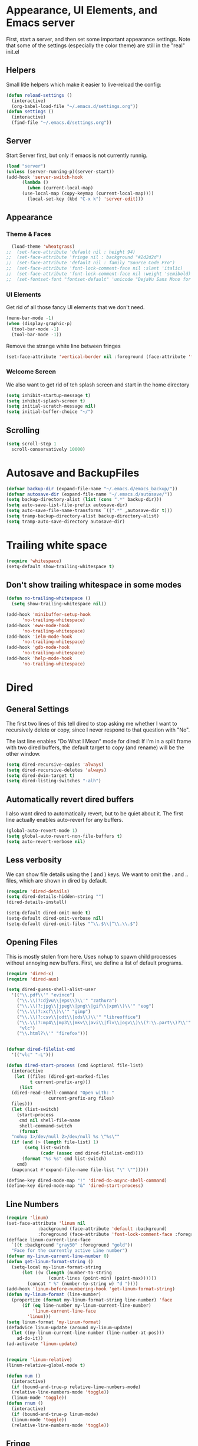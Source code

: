 #+STARTUP: overview
* Appearance, UI Elements, and Emacs server
  First, start a server, and then set some important appearance settings. Note that some of the settings (especially the color theme) are still in the "real" init.el
** Helpers
   Small litle helpers which make it easier to live-reload the config:
#+BEGIN_SRC emacs-lisp
  (defun reload-settings ()
    (interactive)
    (org-babel-load-file "~/.emacs.d/settings.org"))
  (defun settings ()
    (interactive)
    (find-file "~/.emacs.d/settings.org"))
#+END_SRC

** Server
   Start Server first, but only if emacs is not currently runnig.
#+BEGIN_SRC emacs-lisp
  (load "server")
  (unless (server-running-p)(server-start))
  (add-hook 'server-switch-hook
	    (lambda ()
	      (when (current-local-map)
		(use-local-map (copy-keymap (current-local-map))))
	      (local-set-key (kbd "C-x k") 'server-edit)))
#+END_SRC
** Appearance
*** Theme & Faces
#+BEGIN_SRC  emacs-lisp
  (load-theme 'wheatgrass)
;;  (set-face-attribute 'default nil : height 94)
;;  (set-face-attribute 'fringe nil : background "#2d2d2d")
;;  (set-face-attribute 'default nil : family "Source Code Pro")
;;  (set-face-attribute 'font-lock-comment-face nil :slant 'italic)
;;  (set-face-attribute 'font-lock-comment-face nil :weight 'semibold)
;;  (set-fontset-font "fontset-default" 'unicode "DejaVu Sans Mono for Powerline")
#+END_SRC
*** UI Elements
    Get rid of all those fancy UI elements that we don't need.
#+BEGIN_SRC emacs-lisp
  (menu-bar-mode -1)
  (when (display-graphic-p)
    (tool-bar-mode -1)
    (tool-bar-mode -1))
#+END_SRC
Remove the strange white line between fringes
#+BEGIN_SRC emacs-lisp
  (set-face-attribute 'vertical-border nil :foreground (face-attribute 'fringe :background))
#+END_SRC
*** Welcome Screen
    We also want to get rid of teh splash screen and start in the home directory
#+BEGIN_SRC emacs-lisp
  (setq inhibit-startup-message t)
  (setq inhibit-splash-screen t)
  (setq initial-scratch-message nil)
  (setq initial-buffer-choice "~/")
#+END_SRC
** Scrolling
#+BEGIN_SRC emacs-lisp
  (setq scroll-step 1
	scroll-conservatively 10000)
#+END_SRC
* Autosave and BackupFiles
#+BEGIN_SRC emacs-lisp 
  (defvar backup-dir (expand-file-name "~/.emacs.d/emacs_backup/"))
  (defvar autosave-dir (expand-file-name "~/.emacs.d/autosave/"))
  (setq backup-directory-alist (list (cons ".*" backup-dir)))
  (setq auto-save-list-file-prefix autosave-dir)
  (setq auto-save-file-name-transforms `((".*" ,autosave-dir t)))
  (setq tramp-backup-directory-alist backup-directory-alist)
  (setq tramp-auto-save-directory autosave-dir)
#+END_SRC
* Trailing white space
#+BEGIN_SRC emacs-lisp
  (require 'whitespace)
  (setq-default show-trailing-whitespace t)
#+END_SRC
** Don't show trailing whitespace in some modes
#+BEGIN_SRC emacs-lisp
  (defun no-trailing-whitespace ()
    (setq show-trailing-whitespace nil))

  (add-hook 'minibuffer-setup-hook
	    'no-trailing-whitespace)
  (add-hook 'eww-mode-hook
	    'no-trailing-whitespace)
  (add-hook 'ielm-mode-hook
	    'no-trailing-whitespace)
  (add-hook 'gdb-mode-hook
	    'no-trailing-whitespace)
  (add-hook 'help-mode-hook
	    'no-trailing-whitespace)
#+END_SRC
* Dired
** General Settings
   The first two lines of this tell dired to stop asking me whether I want to recursively delete or copy, since I never respond to that question with "No".

   The last line enables "Do What I Mean" mode for dired: If I'm in a split frame with two dired buffers, the default target to copy (and rename) will be the other window.
#+BEGIN_SRC emacs-lisp
  (setq dired-recursive-copies 'always)
  (setq dired-recursive-deletes 'always)
  (setq dired-dwim-target t)
  (setq dired-listing-switches "-alh")
#+END_SRC
** Automatically revert dired buffers
   I also want dired to automatically revert, but to be quiet about it. The first line actually enables auto-revert for any buffers.
#+BEGIN_SRC emacs-lisp
  (global-auto-revert-mode 1)
  (setq global-auto-revert-non-file-buffers t)
  (setq auto-revert-verbose nil)
#+END_SRC
** Less verbosity
   We can show file details using the ( and ) keys.
   We want to omit the . and .. files, which are shown in dired by default.
#+BEGIN_SRC emacs-lisp
  (require 'dired-details)
  (setq dired-details-hidden-string "")
  (dired-details-install)

  (setq-default dired-omit-mode t)
  (setq-default dired-omit-verbose nil)
  (setq-default dired-omit-files "^\\.$\\|^\\.\\.$")
#+END_SRC
** Opening Files
   This is mostly stolen from here. Uses nohup to spawn child processes without annoying new buffers. First, we define a list of default programs.
#+BEGIN_SRC emacs-lisp
  (require 'dired-x)
  (require 'dired-aux)

  (setq dired-guess-shell-alist-user
	'(("\\.pdf\\'" "evince")
	  ("\\.\\(?:djvu\\|eps\\)\\'" "zathura")
	  ("\\.\\(?:jpg\\|jpeg\\|png\\|gif\\|xpm\\)\\'" "eog")
	  ("\\.\\(?:xcf\\)\\'" "gimp")
	  ("\\.\\(?:csv\\|odt\\|ods\\)\\'" "libreoffice")
	  ("\\.\\(?:mp4\\|mp3\\|mkv\\|avi\\|flv\\|ogv\\)\\(?:\\.part\\)?\\'"
	   "vlc")
	  ("\\.html?\\'" "firefox")))


  (defvar dired-filelist-cmd
    '(("vlc" "-L")))

  (defun dired-start-process (cmd &optional file-list)
    (interactive
     (let ((files (dired-get-marked-files
		   t current-prefix-arg)))
       (list
	(dired-read-shell-command "Open with: "
				  current-prefix-arg files)
	files)))
    (let (list-switch)
      (start-process
       cmd nil shell-file-name
       shell-command-switch
       (format
	"nohup 1>/dev/null 2>/dev/null %s \"%s\""
	(if (and (> (length file-list) 1)
		 (setq list-switch
		       (cadr (assoc cmd dired-filelist-cmd))))
	    (format "%s %s" cmd list-switch)
	  cmd)
	(mapconcat #'expand-file-name file-list "\" \"")))))

  (define-key dired-mode-map "!" 'dired-do-async-shell-command)
  (define-key dired-mode-map "&" 'dired-start-process)

#+END_SRC
** Line Numbers
#+BEGIN_SRC emacs-lisp
  (require 'linum)
  (set-face-attribute 'linum nil
		      :background (face-attribute 'default :background)
		      :foreground (face-attribute 'font-lock-comment-face :foreground))
  (defface linum-current-line-face
    `((t :background "gray30" :foreground "gold"))
    "Face for the currently active Line number")
  (defvar my-linum-current-line-number 0)
  (defun get-linum-format-string ()
    (setq-local my-linum-format-string
		(let ((w (length (number-to-string
				  (count-lines (point-min) (point-max))))))
		  (concat " %" (number-to-string w) "d "))))
  (add-hook 'linum-before-numbering-hook 'get-linum-format-string)
  (defun my-linum-format (line-number)
    (propertize (format my-linum-format-string line-number) 'face
		(if (eq line-number my-linum-current-line-number)
		    'linum-current-line-face
		  'linum)))
  (setq linum-format 'my-linum-format)
  (defadvice linum-update (around my-linum-update)
    (let ((my-linum-current-line-number (line-number-at-pos)))
      ad-do-it))
  (ad-activate 'linum-update)


  (require 'linum-relative)
  (linum-relative-global-mode t)

  (defun num ()
    (interactive)
    (if (bound-and-true-p relative-line-numbers-mode)
	(relative-line-numbers-mode 'toggle))
    (linum-mode 'toggle))
  (defun rnum ()
    (interactive)
    (if (bound-and-true-p linum-mode)
	(linum-mode 'toggle))
    (relative-line-numbers-mode 'toggle))
#+END_SRC
** Fringe
#+BEGIN_SRC emacs-lisp
  (fringe-mode '(4 . 4))
#+END_SRC
** Powerline
#+BEGIN_SRC emacs-lisp
  (column-number-mode 1)
  (require 'powerline)
  (if (display-graphic-p)
      (progn
	(setq powerline-default-separator 'wave)
	(setq powerline-height 25)))
  (setq powerline-default-separator-dir '(right . left))

  ;; first reset the faces that already exist
  (set-face-attribute 'mode-line nil
		      :foreground (face-attribute 'default :foreground)
		      :family "Fira Sans"
		      :weight 'bold
		      :background (face-attribute 'fringe :background))
  (set-face-attribute 'mode-line-inactive nil
		      :foreground (face-attribute 'font-lock-comment-face :foreground)
		      :background (face-attribute 'fringe :background)
		      :family "Fira Sans"
		      :weight 'bold
		      :box `(:line-width -2 :color ,(face-attribute 'fringe :background)))
  (set-face-attribute 'powerline-active1 nil
		      :background "gray30")
  (set-face-attribute 'powerline-inactive1 nil
		      :background (face-attribute 'default :background)
		      :box `(:line-width -2 :color ,(face-attribute 'fringe :background)))

  ;; these next faces are for the status indicator
  ;; read-only buffer
  (make-face 'mode-line-read-only-face)
  (make-face 'mode-line-read-only-inactive-face)
  (set-face-attribute 'mode-line-read-only-face nil
		      :foreground (face-attribute 'default :foreground)
		      :inherit 'mode-line)
  (set-face-attribute 'mode-line-read-only-inactive-face nil
		      :foreground (face-attribute 'default :foreground)
		      :inherit 'mode-line-inactive)

  ;; modified buffer
  (make-face 'mode-line-modified-face)
  (make-face 'mode-line-modified-inactive-face)
  (set-face-attribute 'mode-line-modified-face nil
		      :foreground (face-attribute 'default :background)
		      :background "#e5786d"
		      :inherit 'mode-line)
  (set-face-attribute 'mode-line-modified-inactive-face nil
		      :foreground (face-attribute 'default :background)
		      :background "#e5786d"
		      :inherit 'mode-line-inactive)

  ;; unmodified buffer
  (make-face 'mode-line-unmodified-face)
  (make-face 'mode-line-unmodified-inactive-face)
  (set-face-attribute 'mode-line-unmodified-face nil
		      :foreground (face-attribute 'font-lock-comment-face :foreground)
		      :inherit 'mode-line)
  (set-face-attribute 'mode-line-unmodified-inactive-face nil
		      :foreground (face-attribute 'font-lock-comment-face :foreground)
		      :inherit 'mode-line-inactive)

  ;; the remote indicator
  (make-face 'mode-line-remote-face)
  (make-face 'mode-line-remote-inactive-face)
  (set-face-attribute 'mode-line-remote-face nil
		      :foreground (face-attribute 'font-lock-comment-face :foreground)
		      :background (face-attribute 'default :background)
		      :inherit 'mode-line)
  (set-face-attribute 'mode-line-remote-inactive-face nil
		      :foreground (face-attribute 'font-lock-comment-face :foreground)
		      :background (face-attribute 'default :background)
		      :inherit 'mode-line-inactive)

  ;; the current file name
  (make-face 'mode-line-filename-face)
  (make-face 'mode-line-filename-inactive-face)
  (set-face-attribute 'mode-line-filename-face nil
		      :foreground (face-attribute 'font-lock-type-face :foreground)
		      :background (face-attribute 'default :background)
		      :inherit 'mode-line)
  (set-face-attribute 'mode-line-filename-inactive-face nil
		      :foreground (face-attribute 'font-lock-comment-face :foreground)
		      :background (face-attribute 'default :background)
		      :inherit 'mode-line-inactive)

  ;; the major mode name
  (make-face 'mode-line-major-mode-face)
  (make-face 'mode-line-major-mode-inactive-face)
  (set-face-attribute 'mode-line-major-mode-face nil
		      :foreground (face-attribute 'default :foreground)
		      :inherit 'powerline-active1)
  (set-face-attribute 'mode-line-major-mode-inactive-face nil
		      :box `(:line-width -2 :color ,(face-attribute 'fringe :background))
		      :foreground (face-attribute 'font-lock-comment-face :foreground)
		      :inherit 'powerline-inactive1)

  ;; the minor mode name
  (make-face 'mode-line-minor-mode-face)
  (make-face 'mode-line-minor-mode-inactive-face)
  (set-face-attribute 'mode-line-minor-mode-face nil
		      :foreground (face-attribute 'font-lock-comment-face :foreground)
		      :inherit 'powerline-active1)
  (set-face-attribute 'mode-line-minor-mode-inactive-face nil
		      :box `(:line-width -2 :color ,(face-attribute 'fringe :background))
		      :foreground (face-attribute 'powerline-inactive1 :background)
		      :inherit 'powerline-inactive1)

  ;; the position face
  (make-face 'mode-line-position-face)
  (make-face 'mode-line-position-inactive-face)
  (set-face-attribute 'mode-line-position-face nil
		      :background (face-attribute 'default :background)
		      :inherit 'mode-line)
  (set-face-attribute 'mode-line-position-inactive-face nil
		      :foreground (face-attribute 'font-lock-comment-face :foreground)
		      :background (face-attribute 'default :background)
		      :inherit 'mode-line-inactive)

  ;; the 80col warning face
  (make-face 'mode-line-80col-face)
  (make-face 'mode-line-80col-inactive-face)
  (set-face-attribute 'mode-line-80col-face nil
		      :background "#e5786d"
		      :foreground (face-attribute 'default :background)
		      :inherit 'mode-line)
  (set-face-attribute 'mode-line-80col-inactive-face nil
		      :foreground (face-attribute 'font-lock-comment-face :foreground)
		      :background (face-attribute 'default :background)
		      :inherit 'mode-line-inactive)

  ;; the buffer percentage face
  (make-face 'mode-line-percentage-face)
  (make-face 'mode-line-percentage-inactive-face)
  (set-face-attribute 'mode-line-percentage-face nil
		      :foreground (face-attribute 'font-lock-comment-face :foreground)
		      :inherit 'mode-line)
  (set-face-attribute 'mode-line-percentage-inactive-face nil
		      :foreground (face-attribute 'font-lock-comment-face :foreground)
		      :inherit 'mode-line-inactive)

  ;; the directory face
  (make-face 'mode-line-shell-dir-face)
  (make-face 'mode-line-shell-dir-inactive-face)
  (set-face-attribute 'mode-line-shell-dir-face nil
		      :foreground (face-attribute 'font-lock-comment-face :foreground)
		      :inherit 'powerline-active1)
  (set-face-attribute 'mode-line-shell-dir-inactive-face nil
		      :foreground (face-attribute 'font-lock-comment-face :foreground)
		      :inherit 'powerline-inactive1)

  (defun shorten-directory (dir max-length)
    "Show up to `max-length' characters of a directory name `dir'."
    (let ((path (reverse (split-string (abbreviate-file-name dir) "/")))
	  (output ""))
      (when (and path (equal "" (car path)))
	(setq path (cdr path)))
      (while (and path (< (length output) (- max-length 4)))
	(setq output (concat (car path) "/" output))
	(setq path (cdr path)))
      (when path
	(setq output (concat ".../" output)))
      output))

  (defpowerline dennis-powerline-narrow
    (let (real-point-min real-point-max)
      (save-excursion
	(save-restriction
	  (widen)
	  (setq real-point-min (point-min) real-point-max (point-max))))
      (when (or (/= real-point-min (point-min))
		(/= real-point-max (point-max)))
	(propertize (concat (char-to-string #x2691) " Narrow")
		    'mouse-face 'mode-line-highlight
		    'help-echo "mouse-1: Remove narrowing from the current buffer"
		    'local-map (make-mode-line-mouse-map
				'mouse-1 'mode-line-widen)))))

  (defpowerline dennis-powerline-vc
    (when (and (buffer-file-name (current-buffer)) vc-mode)
      (if window-system
	  (let ((backend (vc-backend (buffer-file-name (current-buffer)))))
	    (when backend
	      (format "%s %s: %s"
		      (char-to-string #xe0a0)
		      backend
		      (vc-working-revision (buffer-file-name (current-buffer)) backend)))))))

  (setq-default
   mode-line-format
   '("%e"
     (:eval
      (let* ((active (powerline-selected-window-active))

	     ;; toggle faces between active and inactive
	     (mode-line (if active 'mode-line 'mode-line-inactive))
	     (face1 (if active 'powerline-active1 'powerline-inactive1))
	     (face2 (if active 'powerline-active2 'powerline-inactive2))
	     (read-only-face (if active 'mode-line-read-only-face 'mode-line-read-only-inactive-face))
	     (modified-face (if active 'mode-line-modified-face 'mode-line-modified-inactive-face))
	     (unmodified-face (if active 'mode-line-unmodified-face 'mode-line-unmodified-inactive-face))
	     (position-face (if active 'mode-line-position-face 'mode-line-position-inactive-face))
	     (80col-face (if active 'mode-line-80col-face 'mode-line-80col-inactive-face))
	     (major-mode-face (if active 'mode-line-major-mode-face 'mode-line-major-mode-inactive-face))
	     (minor-mode-face (if active 'mode-line-minor-mode-face 'mode-line-minor-mode-inactive-face))
	     (filename-face (if active 'mode-line-filename-face 'mode-line-filename-inactive-face))
	     (percentage-face (if active 'mode-line-percentage-face 'mode-line-percentage-inactive-face))
	     (remote-face (if active 'mode-line-remote-face 'mode-line-remote-inactive-face))
	     (shell-dir-face (if active 'mode-line-shell-dir-face 'mode-line-shell-dir-inactive-face))

	     ;; get the separators
	     (separator-left (intern (format "powerline-%s-%s"
					     (powerline-current-separator)
					     (car powerline-default-separator-dir))))
	     (separator-right (intern (format "powerline-%s-%s"
					      (powerline-current-separator)
					      (cdr powerline-default-separator-dir))))

	     ;; the right side
	     (rhs (list
		   (dennis-powerline-vc minor-mode-face 'r)
		   (funcall separator-right face1 position-face)
		   (powerline-raw " " position-face)
		   (powerline-raw (char-to-string #xe0a1) position-face)
		   (powerline-raw " " position-face)
		   (powerline-raw "%4l" position-face 'r)
		   ;; display a warning if we go above 80 columns
		   (if (>= (current-column) 80)
		       (funcall separator-right position-face 80col-face)
		     (powerline-raw (char-to-string #x2502) position-face))
		   (if (>= (current-column) 80)
		       (powerline-raw "%3c" 80col-face 'l)
		     (powerline-raw "%3c" position-face 'l))
		   (if (>= (current-column) 80)
		       (powerline-raw " " 80col-face)
		     (powerline-raw " " position-face))
		   (if (>= (current-column) 80)
		       (funcall separator-left 80col-face percentage-face)
		     (funcall separator-left position-face percentage-face))
		   (powerline-raw " " percentage-face)
		   (powerline-raw "%6p" percentage-face 'r)))

	     ;; the left side
	     (lhs (list
		   ;; this is the modified status indicator
		   (cond (buffer-read-only
			  (powerline-raw "  " read-only-face))
			 ((buffer-modified-p)
			  ;; do not light up when in an interactive buffer. Set
			  ;; ML-INTERACTIVE? in hooks for interactive buffers.
			  (if (not (bound-and-true-p ml-interactive?))
			      (powerline-raw "  " modified-face)
			    (powerline-raw "  " unmodified-face)))
			 ((not (buffer-modified-p))
			  (powerline-raw "  " unmodified-face)))
		   (cond (buffer-read-only
			  (powerline-raw (concat (char-to-string #xe0a2) " ") read-only-face 'l))
			 ((buffer-modified-p)
			  (if (not (bound-and-true-p ml-interactive?))
			      (powerline-raw (concat (char-to-string #x2621) " ") modified-face 'l)
			    (powerline-raw (concat (char-to-string #x259e) " ") unmodified-face 'l)))
			 ((not (buffer-modified-p))
			  (powerline-raw (concat (char-to-string #x26c1) " ") unmodified-face 'l)))
		   (cond (buffer-read-only
			  (funcall separator-right read-only-face filename-face))
			 ((buffer-modified-p)
			  (if (not (bound-and-true-p ml-interactive?))
			      (funcall separator-right modified-face filename-face)
			    (funcall separator-right unmodified-face filename-face)))
			 ((not (buffer-modified-p))
			  (funcall separator-right unmodified-face filename-face)))
		   ;; remote indicator
		   (when (file-remote-p default-directory)
		     (powerline-raw (concat " " (char-to-string #x211b)) remote-face))
		   ;; filename and mode info
		   (powerline-buffer-id filename-face 'l)
		   (powerline-raw " " filename-face)
		   (funcall separator-left filename-face major-mode-face)
		   ;; do not need mode info when in ansi-term
		   (unless (bound-and-true-p show-dir-in-mode-line?)
		     (powerline-major-mode major-mode-face 'l))
		   (unless (bound-and-true-p show-dir-in-mode-line?)
		     (powerline-process major-mode-face 'l))
		   ;; show a flag if in line mode in terminal
		   (when (and (bound-and-true-p show-dir-in-mode-line?) (term-in-line-mode))
		     (powerline-raw (concat (char-to-string #x2691) " Line") major-mode-face))
		   (powerline-raw " " major-mode-face)
		   ;; little trick to move the directory name to the mode line
		   ;; when inside of emacs set SHOW-DIR-IN-MODE-LINE? to enable
		   (if (bound-and-true-p show-dir-in-mode-line?)
		       (when (not (file-remote-p default-directory))
			 (powerline-raw (shorten-directory default-directory 45)
					shell-dir-face))
		     (powerline-minor-modes minor-mode-face 'l))
		   (unless (bound-and-true-p show-dir-in-mode-line?)
		     (dennis-powerline-narrow major-mode-face 'l)))))

	;; concatenate it all together
	(concat (powerline-render lhs)
		(powerline-fill face1 (powerline-width rhs))
		(powerline-render rhs))))))

#+END_SRC
* Cursor
#+BEGIN_SRC emacs-lisp

  (defun dennis-set-cursor ()
    (set-cursor-color "gold") ;; set cursor color to gold
    (set-face-attribute 'region nil :background "gold" :foreground "black")
    (set-face-background 'highlight "gray30")
    (set-face-foreground 'highlight nil)
    (set-face-underline 'highlight nil)
    (cond
     (buffer-read-only
      (setq cursor-type 'box))
     (t
      (setq cursor-type 'bar)))
    ;; red cursor for overwrite mode
    (when overwrite-mode
      (set-cursor-color "red")))
  (dennis-set-cursor)

#+END_SRC

* Spaces and Tabs
#+BEGIN_SRC emacs-lisp
  (setq-default indent-tabs-mode nil)
  (setq-default tab-width 2)
  (setq-default tab-stop-list (number-sequence 2 120 2))
  (setq c-basic-indent 2)
  (setq sh-basic-offset 2)

  (defun my-tabs-makefile-hook ()
    (setq indent-tabs-mode t))
  (add-hook 'makefile-mode-hook 'my-tabs-makefile-hook)
#+END_SRC

* Parentheses
#+BEGIN_SRC emacs-lisp
(require 'highlight-parentheses)
  (show-paren-mode 1)
  (setq show-paren-delay 0)

  (define-globalized-minor-mode global-highlight-parentheses-mode
    highlight-parentheses-mode
    (lambda ()
      (highlight-parentheses-mode t)))
  (global-highlight-parentheses-mode t)

  (require 'rainbow-delimiters)

  (set-face-attribute 'rainbow-delimiters-depth-1-face nil
		      :foreground "#78c5d6")
  (set-face-attribute 'rainbow-delimiters-depth-2-face nil
		      :foreground "#bf62a6")
  (set-face-attribute 'rainbow-delimiters-depth-3-face nil
		      :foreground "#459ba8")
  (set-face-attribute 'rainbow-delimiters-depth-4-face nil
		      :foreground "#e868a2")
  (set-face-attribute 'rainbow-delimiters-depth-5-face nil
		      :foreground "#79c267")
  (set-face-attribute 'rainbow-delimiters-depth-6-face nil
		      :foreground "#f28c33")
  (set-face-attribute 'rainbow-delimiters-depth-7-face nil
		      :foreground "#c5d647")
  (set-face-attribute 'rainbow-delimiters-depth-8-face nil
		      :foreground "#f5d63d")
  (set-face-attribute 'rainbow-delimiters-depth-9-face nil
		      :foreground "#78c5d6")

  (set-face-attribute 'rainbow-delimiters-unmatched-face nil
		      :foreground 'unspecified
		      :inherit 'show-paren-mismatch
		      :strike-through t)

  (add-hook 'emacs-lisp-mode-hook 'rainbow-delimiters-mode)
  (add-hook 'lisp-mode-hook 'rainbow-delimiters-mode)

  (electric-pair-mode 1)
#+END_SRC
* Ibuffer
** Filter Groups
#+BEGIN_SRC emacs-lisp
  (require 'ibuffer)
  (setq my-ibuffer-filter-group-name "my-filters")
  (setq ibuffer-saved-filter-groups
        (list (nreverse
               `(("Directories" (mode . dired-mode))
                 ("Magit" (name . "^\\*magit.*$"))
                 ("Org" (mode . org-mode))
                 ("web" (or (mode . web-mode) (mode . js2-mode)))
                 ("Shell" (or (mode . term-mode)
                              (mode . eshell-mode)
                              (mode . shell-mode)))
                 ("mu4e" (name . "\*mu4e\*"))
                 ("programming" (or
                                 (mode . python-mode)
                                 (mode . c++-mode)))
                 ("emacs" (or
                           (name . "^\\*scratch\\*$")
                           (name . "^\\*Messages\\*$")))
                 ("IRC" (mode . erc-mode))
                 ("Global" (name . "^\\*.*\\*$"))
                 ("Interactive" (or (mode . matlab-shell-mode)
                                    (mode . inferior-julia-shell-mode)
                                    (mode . inferior-python-mode)
                                    (mode . inferior-octave-mode)
                                    (mode . inferior-lisp-mode)
                                    (mode . inferior-scheme-mode)
                                    (mode . ielm-mode)))
                 ,my-ibuffer-filter-group-name))))

  (defadvice ibuffer-generate-filter-groups
      (after reverse-ibuffer-groups () activate)
    (setq ad-return-value (nreverse ad-return-value)))
#+END_SRC
** Other settings
#+BEGIN_SRC emacs-lisp
  (setq ibuffer-show-empty-filter-groups nil)
  (setq ibuffer-display-summary nil)

  ;; Use human readable Size column instead of original one
  (define-ibuffer-column size-h
    (:name "Size" :inline t)
    (cond
     ((> (buffer-size) 1000000) (format "%7.1fM" (/ (buffer-size) 1000000.0)))
     ((> (buffer-size) 100000) (format "%7.0fk" (/ (buffer-size) 1000.0)))
     ((> (buffer-size) 1000) (format "%7.1fk" (/ (buffer-size) 1000.0)))
     (t (format "%8d" (buffer-size)))))

  ;; Modify the default ibuffer-formats
  (setq ibuffer-formats
        '((mark modified read-only " "
                (name 40 60 :left :elide)
                " "
                (size-h 9 -1 :right)
                " "
                (mode 16 16 :left :elide)
                " "
                filename-and-process)))
#+END_SRC
** Hooks
#+BEGIN_SRC emacs-lisp


  (defun my-ibuffer-hooks ()
    (ibuffer-auto-mode 1)
    (ibuffer-switch-to-saved-filter-groups my-ibuffer-filter-group-name)
    (no-trailing-whitespace))
  (add-hook 'ibuffer-mode-hook 'my-ibuffer-hooks)

  (defalias 'list-buffers 'ibuffer)
  (global-set-key (kbd "C-x C-b") 'ibuffer)
#+END_SRC
* Terminal Emulator
** Choice of shell to launch
#+BEGIN_SRC emacs-lisp

  (defvar my-term-shell "/usr/bin/zsh")
  (defadvice ansi-term (before force-bash)
    (interactive (list my-term-shell)))
  (ad-activate 'ansi-term)

  (defadvice term-sentinel (around my-advice-term-sentinel (proc msg))
    (if (memq (process-status proc) '(signal exit))
        (let ((buffer (process-buffer proc)))
          ad-do-it
          (kill-buffer buffer))
      ad-do-it))
  (ad-activate 'term-sentinel)
#+END_SRC
** Mode Toggle and hooks
#+BEGIN_SRC emacs-lisp
  (defun term-toggle-mode ()
    (interactive)
    (if (term-in-line-mode)
        (term-char-mode)
      (term-line-mode)))

  (defun my-term-hook ()
    (goto-address-mode)
    (local-set-key "\C-c\C-j" 'term-toggle-mode) ;; toggle line/char mode
    (local-set-key "\C-c\C-k" 'term-toggle-mode)
    (setq global-hl-line-mode nil)
    (setq term-buffer-maximum-size 10000)
    (setq-local ml-interactive? t) ;; for mode line
    (setq-local show-dir-in-mode-line? t) ;; also mode linec'
    (setq show-trailing-whitespace nil)
    ;; disable company in favor of shell completion
    (company-mode -1))
  (add-hook 'term-mode-hook 'my-term-hook)

  (defalias 'sh 'ansi-term)
#+END_SRC
* Org Mode
** General Settings
#+BEGIN_SRC emacs-lisp

  (require 'org)
  (setq-default
   org-return-follows-link t
   org-image-actual-width '(400)
   org-highlight-latex-and-related '(latex script entities))

  (setq
   org-src-fontify-natively t
   org-src-tab-acts-natively t)

  (setq org-latex-listings 'minted)

  (setq org-html-htmlize-output-type 'css)

  (setq org-html-head
        (with-temp-buffer
          (let ((csstidy "csstidy")
                (csstidy-args " --template=highest --silent=true")
                (css-dir (file-name-as-directory "~/repos/blog/res"))
                (css-files '("code.css" "main.css")))
            (insert "<style type=\"text/css\">\n")
            (dolist (file css-files)
              (insert (shell-command-to-string
                       (concat csstidy " " css-dir file csstidy-args))))
            (insert "</style>")
            (buffer-string))))

  (setq org-latex-pdf-process (list "latexmk -f -pdf %f"))

  (require 'ox-latex)
  (add-to-list 'org-latex-classes
               '("IEEEtran"
                 "\\documentclass{IEEEtran}"
                 ("\\section{%s}" . "\\section*{%s}")
                 ("\\subsection{%s}" . "\\subsection*{%s}")
                 ("\\subsubsection{%s}" . "\\subsubsection*{%s}")
                 ("\\paragraph{%s}" . "\\paragraph*{%s}")))

  (setq org-file-apps '((auto-mode . emacs)
                        ("\\.x?html?\\'" . "firefox %s")
                        ("\\.pdf\\'" . "evince \"%s\"")
                        ("\\.pdf::\\([0-9]+\\)\\'" . "evince \"%s\" -p %1")
                        ("\\.pdf.xoj" . "xournal %s")))

  (org-babel-do-load-languages
   'org-babel-load-languages
   '(
     (python . t)
     (emacs-lisp . t)
     (matlab . t)
     (octave . t)
     (latex . t)
     (js . t)
     (sh . t)
     (C . t)
     (ditaa . t)
     ))

  (setq org-babel-matlab-with-emacs-link nil)
  (setq org-confirm-babel-evaluate nil)
  (setq org-export-babel-evaluate nil) ;; can be bad for long simulations
  ;;; display/update images in the buffer after I evaluate
  (add-hook 'org-babel-after-execute-hook 'org-display-inline-images 'append)

  (setq my-org-present-prettify-bullets-keywords
        '(;; the regular "- " bullet
          ("^ *\\- " ;; match line start followed by 0 or more spaces followed by "-" followed by a space
           (0 (progn (put-text-property
                      (match-beginning 0) (match-end 0)
                      'display (concat ;; add spaces if necessary
                                (make-string (- (match-end 0) (match-beginning 0) 2) 32)
                                (char-to-string #x25B8) " ") ;; triangle
                      nil))))
          ;; the "+" bullet. add more as needed.
          ("^ *\\+ "
           (0 (progn (put-text-property
                      (match-beginning 0) (match-end 0)
                      'display (concat
                                (make-string (- (match-end 0) (match-beginning 0) 2) 32)
                                (char-to-string #x2022) " ") ;; bullet
                      nil))))))

  (defun my-org-present-prettify-bullets-setup ()
    (font-lock-add-keywords nil
                            my-org-present-prettify-bullets-keywords))
  (defun my-org-present-prettify-bullets-teardown ()
    (font-lock-remove-keywords nil
                               my-org-present-prettify-bullets-keywords)
    (remove-text-properties (point-min) (point-max) '(display nil))
    (revert-buffer t t));; dirty, but works for now.


  (use-package org-bullets
     :ensure t
     :config
     (add-hook 'org-mode-hook (lambda () (org-bullets-mode 1))))

   (custom-set-variables
    '(org-directory "~/Documents/orgfiles")
    '(org-default-notes-file (concat org-directory "/notes.org"))
    '(org-export-html-postamble nil)
    '(org-hide-leading-stars t)
    '(org-startup-folded (quote overview))
    '(org-startup-indented t)
    )

   (global-set-key "\C-ca" 'org-agenda)

   (global-set-key (kbd "C-c c") 'org-capture)

   (setq org-agenda-files (list "~/Documents/orgfiles/gcal.org"
               "~/Documents/orgfiles/i.org"
               "~/Documents/orgfiles/shedule.org"))
   (setq org-capture-templates
    '(("a" "Appointment" entry (file+headline "~/Documents/orgfiles/gcal.org" "Appointments")
       "* TODO %?\n:PROPERTIES:\n\n:END\nDEADLINE: %^T \n %i\n")
      ("n" "Note" entry (file+headline "~/Documents/orgfiles/notes.org" "Notes")
       "* Note %?\n%T")
      ("l" "Link" entry (file+headline "~/Documents/orgfiles/Links.org" "Links")
       "* %? ?^L %^g \n%T" :prepend t)
      ("b" "Blog idea" entry (file+headline "~/Documents/orgfiles/i.org" "Blog Topics")
       "* %?\n%T" :prepend t)
      ("t" "To Do Items" entry (file+headline "~/Documents/orgfiles/shedule.org" "To Do Items")
       "* %?\n%T" :prepend t)

      ("j" "Journal" entry (file+datetree "~/Documents/orgfiles/journal.org")
       "*%?\nEntered on %U\n %i\n %a")))

  (defun my-org-present-faces-setup ()
    (let ((heading-height 450)
          (heading-fam "Fira Sans")
          (text-fam "Fira Sans")
          (spacing 0.4))
      (make-local-variable 'org-present-face-cookie-list)
      (setq org-present-face-cookie-list nil)
      ;; remap the heading face
      (add-to-list 'org-present-face-cookie-list
                   (face-remap-add-relative 'org-level-1
                                            :family heading-fam
                                            :height heading-height
                                            :weight 'bold))
      ;; remap the default face
      (add-to-list 'org-present-face-cookie-list
                   (face-remap-add-relative 'default
                                            :family text-fam))
      ;; disable grey bars in code blocks
      (add-to-list 'org-present-face-cookie-list
                   (face-remap-add-relative 'org-block-begin-line
                                            :background (face-attribute 'default :background)))
      (add-to-list 'org-present-face-cookie-list
                   (face-remap-add-relative 'org-block-end-line
                                            :background (face-attribute 'default :background)))
      ;; add some spacing between lines
      (setq-local line-spacing spacing)))

  (defun my-org-present-faces-teardown ()
    ;; restore the modified faces
    (dolist (cookie org-present-face-cookie-list)
      (face-remap-remove-relative cookie))
    ;; restore the spacing
    (setq-local line-spacing nil))

  (defun my-org-present-setup ()
    ;; do not want cursor or hl-line
    (make-variable-buffer-local 'post-command-hook)
    (remove-hook 'post-command-hook 'dennis-set-cursor)
    (setq global-hl-line-mode nil)
    ;; make it work with wireless presenter
    (buffer-local-set-key (kbd "<next>") 'org-present-next)
    (buffer-local-set-key (kbd "<prior>") 'org-present-prev)
    ;; change other things to make it look like a presentation
    (org-display-inline-images)
    (org-present-hide-cursor)
    (org-indent-mode)
    (my-org-present-faces-setup)
    (hidden-mode-line-mode)
    (org-present-big)
    (fringe-mode '(0 . 0))
    (my-org-present-prettify-bullets-setup)
    (org-present-read-only))

  (defun my-org-present-teardown ()
    (add-hook 'post-command-hook 'dennis-set-cursor)
    (setq global-hl-line-mode t)
    (buffer-local-set-key (kbd "<next>") nil)
    (buffer-local-set-key (kbd "<prior>") nil)
    (org-remove-inline-images)
    (org-present-show-cursor)
    (org-indent-mode -1)
    (my-org-present-faces-teardown)
    (hidden-mode-line-mode -1)
    (org-present-small)
    (fringe-mode '(4 . 4))
    (org-present-read-write)
    (my-org-present-prettify-bullets-teardown))

  (add-hook 'org-present-mode-hook 'my-org-present-setup)
  (add-hook 'org-present-mode-quit-hook 'my-org-present-teardown)
#+END_SRC
* Python
** Flycheck
#+BEGIN_SRC emacs-lisp
  (use-package flycheck
    :ensure t
    :init
    (global-flycheck-mode t))
#+END_SRC
** Jedi
#+BEGIN_SRC emacs-lisp
  (use-package jedi
    :ensure t
    :init
    (add-hook 'python-mode-hook 'jedi:setup))
#+END_SRC
** IPython
#+BEGIN_SRC emacs-lisp

  (when (executable-find "ipython")
    (setq
     python-shell-interpreter "ipython3"
     python-shell-interpreter-args "--simple-prompt -i"
     python-shell-prompt-regexp "In \\[[0-9]+\\]: "
     python-shell-prompt-output-regexp "Out\\[[0-9]+\\]: "
     python-shell-completion-setup-code
     "from IPython.core.completerlib import module_completion"
     python-shell-completion-module-string-code
     "';'.join(module_completion('''%s'''))\n"
     python-shell-completion-string-code
     "';'.join(get_ipython().Completer.all_completions('''%s'''))\n"))

  (add-hook 'inferior-python-mode-hook 'no-trailing-whitespace)
  (add-hook 'inferior-python-mode-hook
            '(lambda ()
               (setq-local ml-interactive? t)))
#+END_SRC
** Elpy
#+BEGIN_SRC emacs-lisp
  (use-package elpy
    :ensure t
    :disabled
    :init
    (with-eval-after-load 'python
      (elpy-enable)
      (elpy-use-ipython)
      (delete 'elpy-module-highlight-indentation elpy-modules))
    :config
    (setq elpy-modules
        (quote
         (elpy-module-company
          elpy-module-eldoc
          elpy-module-pyvenv
          elpy-module-yasnippet
          elpy-module-sane-defaults))))
#+END_SRC
* Company
#+BEGIN_SRC emacs-lisp

  (require 'company)
  (setq company-tooltip-align-annotations t)
  (setq company-selection-wrap-around t)
  (setq company-tooltip-flip-when-above t)
  (setq company-idle-delay 0.0)
  (add-hook 'after-init-hook 'global-company-mode)

  (require 'company-dabbrev)
  (require 'company-dabbrev-code)
  (setq company-dabbrev-code-everywhere t)
  (setq company-dabbrev-code-ignore-case nil)
  (setq company-dabbrev-ignore-case nil)
  (add-to-list 'company-dabbrev-code-modes 'julia-mode)
  (add-to-list 'company-dabbrev-code-modes 'matlab-mode)
  (add-to-list 'company-dabbrev-code-modes 'matlab-shell-mode)

  (define-key company-active-map [tab] 'company-complete-common-or-cycle)
  (define-key company-active-map (kbd "TAB") 'company-complete-common-or-cycle)

  (require 'company-auctex)
  (require 'company-math)
  (require 'company-c-headers)
  (add-to-list 'company-c-headers-path-system "/usr/include/c++/7.1.1/")

  (defvar my-company-backends nil
    "A list of my company backends")
  (setq my-company-backends
        '(company-auctex-labels
          company-auctex-bibs
          (company-auctex-macros company-auctex-symbols company-auctex-environments)
          (company-math-symbols-latex company-math-symbols-unicode)
          company-ispell
          (company-semantic
           company-clang company-c-headers)
          company-bbdb
          company-elisp
          ac-js2-company
          company-nxml
          company-css
          company-eclim
          company-cmake
          company-capf
          (company-dabbrev-code company-gtags company-etags company-keywords)
          company-oddmuse
          company-files
          company-dabbrev
          company-yasnippet))
  (setq company-backends my-company-backends)

  (defun add-yas-to-company-backends (backend)
    "Add yasnippet suggestions to the `company-mode' backend BACKEND.

    Returns an alist of (BACKEND :with company-yasnippet)."
    (if (or (eq backend 'company-yasnippet)
            (and (listp backend) (member 'company-yasnippet backend)))
        ;; do nothing
        backend
      ;; else append :with company-yasnippet
      (append (if (consp backend) backend (list backend))
              '(:with company-yasnippet))))
  ;; set the backends if wanted---not right now
  ;; (setq company-backends (mapcar #'add-yas-to-company-backends my-company-backends))

  (defun my-elpy-module-company (command &rest args)
    "Prepare company for elpy, without being too intrusive."
    (pcase command
      (`global-init
       (require 'company)
       (elpy-modules-remove-modeline-lighter 'company-mode)
       (define-key company-active-map (kbd "C-d")
         'company-show-doc-buffer))
      (`buffer-init
       (set (make-local-variable 'company-backends)
            ;; to enable yasnippet suggestions, use the following instead:
            ;; (cons '(elpy-company-backend :with company-yasnippet)
            (cons '(elpy-company-backend)
                  (mapcar #'identity ;; if want yasnippet, change here
                          (delq 'company-semantic
                                (delq 'company-ropemacs
                                      (delq 'company-capf
                                            my-company-backends))))))
       (company-mode 1))
      (`buffer-stop
       (company-mode -1)
       (kill-local-variable 'company-backends))))

  (advice-add 'elpy-module-company :override #'my-elpy-module-company)

  (defun check-expansion ()
    (save-excursion
      (if (looking-at "\\_>") t
        (backward-char 1)
        (if (looking-at "\\.") t
          (backward-char 1)
          (if (looking-at "->") t nil)))))

  (defun do-yas-expand ()
    (let ((yas-fallback-behavior 'return-nil))
      (yas-expand)))

  (defun tab-indent-or-complete ()
    (interactive)
    (if (minibufferp)
        (minibuffer-complete)
      (if (or (not yas-minor-mode) ;; xxx change this to point to right var
              (null (when (looking-at "\\_>") (do-yas-expand))))
          (if (check-expansion)
              (company-complete-common)
            (indent-for-tab-command)))))

  (define-key prog-mode-map [tab] 'tab-indent-or-complete)
  (define-key prog-mode-map (kbd "TAB") 'tab-indent-or-complete)

#+END_SRC
** Theme
#+BEGIN_SRC emacs-lisp
  (set-face-attribute 'company-tooltip nil
                      :foreground (face-attribute 'font-lock-comment-face :foreground)
                      :background (face-attribute 'fringe :background))
  (set-face-attribute 'company-tooltip-selection nil
                      :background "gray30"
                      :slant 'italic
                      :weight 'semibold)

  (set-face-attribute 'company-tooltip-common nil
                      :foreground (face-attribute 'font-lock-builtin-face :foreground))
  (set-face-attribute 'company-tooltip-common-selection nil
                      :foreground (face-attribute 'font-lock-builtin-face :foreground)
                      :slant 'italic
                      :weight 'semibold)

  (set-face-attribute 'company-tooltip-annotation nil
                      :foreground (face-attribute 'font-lock-comment-face :foreground))

  (set-face-attribute 'company-scrollbar-fg nil
                      :background (face-attribute 'font-lock-comment-face :foreground))
  (set-face-attribute 'company-scrollbar-bg nil
                      :background (face-attribute 'fringe :background))

  (set-face-attribute 'company-preview-common nil
                      :foreground (face-attribute 'font-lock-builtin-face :foreground)
                      :background "SlateBlue4")
  (set-face-attribute 'company-preview nil
                      :foreground (face-attribute 'font-lock-builtin-face :foreground)
                      :background "SlateBlue4")
  (set-face-attribute 'company-preview-search nil
                      :background "SlateBlue1")
#+END_SRC
* Yasnippet
#+BEGIN_SRC emacs-lisp
     (use-package yasnippet
       :ensure t
       :init
    (yas-global-mode 1))
#+END_SRC
** Keybindings and popup settings
#+BEGIN_SRC emacs-lisp

  (define-key yas-minor-mode-map (kbd "<tab>") nil)
  (define-key yas-minor-mode-map (kbd "TAB") nil)
  (define-key yas-minor-mode-map (kbd "<backtab>") 'yas-expand)

  (require 'popup)
  (define-key popup-menu-keymap (kbd "M-n") 'popup-next)
  (define-key popup-menu-keymap (kbd "TAB") 'popup-next)
  (define-key popup-menu-keymap (kbd "<tab>") 'popup-next)
  (define-key popup-menu-keymap (kbd "<backtab>") 'popup-previous)
  (define-key popup-menu-keymap (kbd "M-p") 'popup-previous)
  (defun yas-popup-isearch-prompt (prompt choices &optional display-fn)
    (when (featurep 'popup)
      (popup-menu*
       (mapcar
        (lambda (choice)
          (popup-make-item
           (or (and display-fn (funcall display-fn choice))
               choice)
           :value choice))
        choices)
       :prompt prompt
       ;; start isearch mode immediately
       :isearch t)))

  (set-face-attribute 'popup-face nil
                      :foreground (face-attribute 'font-lock-comment-face :foreground)
                      :background (face-attribute 'fringe :background))

  (set-face-attribute 'popup-menu-mouse-face nil
                      :foreground (face-attribute 'font-lock-comment-face :foreground)
                      :background (face-attribute 'fringe :background))

  (set-face-attribute 'popup-menu-selection-face nil
                      :background "gray30"
                      :foreground (face-attribute 'font-lock-builtin-face :foreground))

  (set-face-attribute 'popup-menu-summary-face nil
                      :foreground (face-attribute 'font-lock-builtin-face :foreground))

  (set-face-attribute 'popup-summary-face nil
                      :foreground (face-attribute 'font-lock-builtin-face :foreground))

  (set-face-attribute 'popup-scroll-bar-foreground-face nil
                      :background (face-attribute 'font-lock-comment-face :foreground))
  (set-face-attribute 'popup-scroll-bar-background-face nil
                      :background (face-attribute 'fringe :background))

  (setq yas-prompt-functions '(yas-popup-isearch-prompt yas-ido-prompt yas-no-prompt))
#+END_SRC
* magit
#+BEGIN_SRC emacs-lisp
  (use-package magit
    :ensure t
    :init
    (global-set-key (kbd "C-x g") 'magit-status))

  (use-package magithub-cache-file
    :after magit
    :config (magithub-feature-autoinject t))
#+END_SRC
* Writing font
** Serif font for text
#+BEGIN_SRC emacs-lisp

  (defvar serif-preserve-default-list nil
    "A list holding the faces that preserve the default family and
    height when TOGGLE-SERIF is used.")
  (setq serif-preserve-default-list
        '(;; LaTeX markup
          font-latex-math-face
          font-latex-sedate-face
          font-latex-warning-face
          ;; org markup
          org-latex-and-related
          org-meta-line
          org-verbatim
          org-block-begin-line
          ;; mail
          mu4e-header-key-face
          mu4e-header-value-face
          mu4e-link-face
          mu4e-contact-face
          mu4e-compose-separator-face
          mu4e-compose-header-face
          message-header-name
          message-header-to
          message-header-cc
          message-header-newsgroups
          message-header-xheader
          message-header-subject
          message-header-other
          ;; syntax highlighting using font-lock
          font-lock-builtin-face
          font-lock-comment-delimiter-face
          font-lock-comment-face
          font-lock-constant-face
          font-lock-doc-face
          font-lock-function-name-face
          font-lock-keyword-face
          font-lock-negation-char-face
          font-lock-preprocessor-face
          font-lock-regexp-grouping-backslash
          font-lock-regexp-grouping-construct
          font-lock-string-face
          font-lock-type-face
          font-lock-variable-name-face
          font-lock-warning-face))

  (defun toggle-serif (&optional show-echo)
    "Change the default face of the current buffer to use a serif family."
    (interactive)
    (when (display-graphic-p)  ;; this is only for graphical emacs
      ;; the serif font familiy and height, save the default attributes
      (let ((serif-fam "Source Serif Pro")
            (serif-height (round (* 1.2 (face-attribute 'default :height))))
            (default-fam (face-attribute 'default :family))
            (default-height (face-attribute 'default :height)))
        (if (not (bound-and-true-p default-cookie))
            (progn (make-local-variable 'default-cookie)
                   (make-local-variable 'preserve-default-cookies-list)
                   (setq preserve-default-cookies-list nil)
                   ;; remap default face to serif
                   (setq default-cookie
                         (face-remap-add-relative
                          'default :family serif-fam :height serif-height))
                   ;; keep previously defined monospace fonts the same
                   (dolist (face serif-preserve-default-list)
                     (add-to-list 'preserve-default-cookies-list
                                  (face-remap-add-relative
                                   face :family default-fam :height default-height)))
                   (when show-echo (message "Turned on serif writing font.")))
          ;; else undo changes
          (progn (face-remap-remove-relative default-cookie)
                 (dolist (cookie preserve-default-cookies-list)
                   (face-remap-remove-relative cookie))
                 (setq default-cookie nil)
                 (setq preserve-default-cookies-list nil)
                 (when show-echo (message "Restored default fonts.")))))))

#+END_SRC
* LaTeX /AUCTeX
** Load Packages
#+BEGIN_SRC emacs-lisp

  (load "auctex.el" nil t t)
  (load "preview.el" nil t t)
  (require 'texmathp)
#+END_SRC
** General Settings
#+BEGIN_SRC emacs-lisp

  (setq TeX-auto-save t)
  (setq TeX-parse-self t)
  (setq-default TeX-master nil)
  (setq TeX-PDF-mode t)
  (setq reftex-plug-into-AUCTeX t)
  (setq TeX-save-query nil)
  (setq-default TeX-command-extra-options "--shell-escape")
  (setq TeX-error-overview-open-after-TeX-run t)
  (setq TeX-electric-math '("$" . "$"))
  (setq TeX-electric-sub-and-superscript t)
  ;; fix for company completion
  (define-key TeX-mode-map (kbd "TAB") 'tab-indent-or-complete)
  (define-key TeX-mode-map [tab] 'tab-indent-or-complete)

  (require 'font-latex)
  (set-face-attribute 'font-latex-sectioning-5-face nil :family "CMU Bright")
  (setq font-latex-fontify-sectioning 1.2)
  (font-latex-update-sectioning-faces)

  (setq-default LaTeX-fill-break-at-separators (quote (\\\( \\\[ \\\])))
#+END_SRC
** SyncTeX, Hooks, Latexmk, XeLaTeX, SpellChecking
#+BEGIN_SRC emacs-lisp

  (setq TeX-source-correlate-method 'synctex)
  (setq TeX-source-correlate-start-server t)
  (add-hook 'LaTeX-mode-hook 'TeX-source-correlate-mode)

  (add-hook 'LaTeX-mode-hook 'visual-line-mode)
  (add-hook 'LaTeX-mode-hook 'flyspell-mode)
  (add-hook 'LaTeX-mode-hook 'LaTeX-math-mode)
  (add-hook 'LaTeX-mode-hook 'turn-on-reftex)

  (require 'auctex-latexmk)
  (auctex-latexmk-setup)

  (add-to-list 'TeX-command-list '("XeLaTeX" "%`xelatex %(extraopts)%(mode)%' %t" TeX-run-TeX nil t))


  (require 'ispell)
  (setq-default ispell-program-name "hunspell")
  (setq ispell-really-hunspell t)

  (setq ispell-dictionary-base-alist
        '(("en_GB"
           "[a-zA-Z]" "[^a-zA-Z]" "[']" nil
           ("-d" "en_GB" "-i" "iso-8859-1") nil iso-8859-1)
          ("de_DE"
           "[a-zäöüßA-ZÄÖÜ]" "[^a-zäöüßA-ZÄÖÜ]" "[']" nil
           ("-d" "de_DE" "-i" "iso-8859-1") nil iso-8859-1)))

  (eval-after-load "ispell"
    (progn
      (setq ispell-dictionary "en_GB")
      (setq ispell-silently-savep t))) ; save personal dict without confirmation
#+END_SRC
* Elfeed
#+BEGIN_SRC emacs-lisp

  (setq elfeed-db-directory "~/Documents/shared/elfeeddb")

  (defun elfeed-mark-all-as-read ()
    (interactive)
    (mark-whole-buffer)
    (elfeed-search-untag-all-unread))

  (use-package elfeed-goodies
    :ensure t
    :config
    (elfeed-goodies/setup))


  (use-package elfeed-org
    :ensure t
    :config
    (elfeed-org)
    (setq rmh-elfeed-org-files (list "~/Documents/shared/elfeed.org")))


  ;; elfeed feed reader                                                     ;;
  ;;;;;;;;;;;;;;;;;;;;;;;;;;;;;;;;;;;;;;;;;;;;;;;;;;;;;;;;;;;;;;;;;;;;;;;;;;;;
  ;;shortcut functions
  (defun bjm/elfeed-show-all ()
    (interactive)
    (bookmark-maybe-load-default-file)
    (bookmark-jump "elfeed-all"))
  (defun bjm/elfeed-show-emacs ()
    (interactive)
    (bookmark-maybe-load-default-file)
    (bookmark-jump "elfeed-emacs"))
  (defun bjm/elfeed-show-daily ()
    (interactive)
    (bookmark-maybe-load-default-file)
    (bookmark-jump "elfeed-daily"))
  (defun bjm/elfeed-show-web ()
    (interactive)
    (bookmark-maybe-load-default-file)
    (bookmark-jump "elfeed-web"))
  ;;functions to support syncing .elfeed between machines
  ;;makes sure elfeed reads index from disk before launching
  (defun bjm/elfeed-load-db-and-open ()
    "Wrapper to load the elfeed db from disk before opening"
    (interactive)
    (elfeed-db-load)
    (elfeed)
    (elfeed-search-update--force))

  ;;write to disk when quiting
  (defun bjm/elfeed-save-db-and-bury ()
    "Wrapper to save the elfeed db to disk before burying buffer"
    (interactive)
    (elfeed-db-save)
    (quit-window))

  (use-package elfeed
    :ensure t
    :config
    (global-set-key (kbd "C-x w") 'elfeed)
    :bind (:map elfeed-search-mode-map
                ("A" . bjm/elfeed-show-all)
                ("E" . bjm/elfeed-show-emacs)
                ("D" . bjm/elfeed-show-daily)
                ("W" . bjm/elfeed-show-web)
                ("q" . bjm/elfeed-save-db-and-bury)))
#+END_SRC
* MarkDown mode and Pdf Tools
#+BEGIN_SRC emacs-lisp

  (use-package markdown-mode
    :ensure t
    :commands (markdown-mode gfm-mode)
    :mode (("README\\.md\\'" . gfm-mode)
           ("\\.md\\'" . markdown-mode)
           ("\\.markdown\\'" . markdown-mode))
    :init (setq markdown-command "multimarkdown"))

  (use-package pdf-tools
    :ensure t)
#+END_SRC
* Javascript
#+BEGIN_SRC emacs-lisp

  (use-package js2-mode
    :ensure t
    :init
    (progn
      (add-hook 'js-mode-hook 'js2-minor-mode)
      ))

  (use-package js2-refactor
    :ensure t
    :config
    (progn
      (js2r-add-keybindings-with-prefix "C-c C-m")
      (add-hook 'js2-mode #'js2-refactor-mode)))

  (use-package tern
    :ensure tern
    :config
    (progn
      (add-hook 'js-mode-hook (lambda () (tern-mode t)))
      (add-hook 'js2-mode-hook (lambda () (tern-mode t)))
      (add-to-list 'auto-mode-alist '("\\.js\\'" . js2-mode))))

  (use-package nodejs-repl
    :ensure t)

  (add-hook 'js-mode-hook
            (lambda ()
              (define-key js-mode-map (kbd "C-x C-e") 'nodejs-repl-send-last-sexp)
              (define-key js-mode-map (kbd "C-c C-r") 'nodejs-repl-send-region)
              (define-key js-mode-map (kbd "C-c C-l") 'nodejs-repl-load-file)
              (define-key js-mode-map (kbd "C-c C-z") 'nodejs-repl-switch-to-repl)))

  (use-package json-mode
    :ensure t)
#+END_SRC
* NeoTree
#+BEGIN_SRC emacs-lisp
  (use-package neotree
    :ensure t
    :config
    (global-set-key [f8] 'neotree-toggle))
#+END_SRC
* Web packages
#+BEGIN_SRC emacs-lisp

  (use-package web-mode
    :ensure t
    :config
    (add-to-list 'auto-mode-alist '("\\.html?\\'" . web-mode))
    (add-to-list 'auto-mode-alist '("\\.html\\.erb\\'" . web-mode))
    (add-to-list 'auto-mode-alist '("\\.mustache\\'" . web-mode))
    (add-to-list 'auto-mode-alist '("\\.jinja\\'" . web-mode))
    (add-to-list 'auto-mode-alist '("\\.php\\'" . web-mode))
    (add-to-list 'auto-mode-alist '("\\.tsx\\'" . web-mode))
    (setq web-mode-markup-indent-offset 2)
    (setq web-mode-css-indent-offset 2)
    (setq web-mode-code-indent-offset 2)
    (setq web-mode-engines-alist
          '(("django"   . "\\.html\\'")))
    (setq web-mode-enable-auto-closing t))

  (use-package tide
    :ensure t
    :config
    (defun setup-tide-mode ()
      (interactive)
      (tide-setup)
      (flycheck-mode +1)
      (setq flycheck-check-syntax-automatically '(save mode-enabled))
      (eldoc-mode +1)
      (tide-hl-identifier-mode +1)
      (company-mode +1)))

  (use-package php-mode
    :ensure t)

  (use-package go-mode
    :ensure t)

  (use-package emmet-mode
    :ensure t
    :config
    (add-hook 'sqml-mode-hook 'emmet-mode)
    (add-hook 'web-mode-hook 'emmet-mode)
    (add-hook 'css-mode-hook 'emmet-mode)
  )
#+END_SRC
* Misc packages
** ivy
#+BEGIN_SRC emacs-lisp
  (use-package ace-window
    :ensure t
    :init
    (progn
      (global-set-key [remap other-window] 'ace-window)
      ))

  (use-package counsel
    :ensure t
    )

  (use-package ivy
    :ensure t
    :diminish (ivy-mode)
    :bind(("C-x b" . ivy-switch-buffer))
    :config
    (ivy-mode 1)
    (setq ivy-use-virtual-buffers t)
    (setq ivy-display-style 'fancy))

  (use-package swiper
    :ensure t
    :bind (("C-s" . swiper)
           ("C-r" . swiper)
           ("C-c C-r" . ivy-resume)
           ("M-x" . counsel-M-x)
           ("C-x C-f" . counsel-find-file))
    :config
    (progn
      (ivy-mode 1)
      (setq ivy-use-virtual-buffers t)
      (setq ivy-display-style 'fancy)
      (setq enable-recursive-minibuffers t)
      (define-key read-expression-map (kbd "C-r") 'counsel-expression-history)
      ))
#+END_SRC
* Projectile and Dumb-jump
#+BEGIN_SRC emacs-lisp

  (use-package projectile
    :ensure t
    :config
    (projectile-global-mode)
  (setq projectile-completion-system 'ivy))

  (use-package counsel-projectile
    :ensure t
    :config
    (counsel-projectile-on))

  (use-package dumb-jump
    :bind (("M-g o" . dumb-jump-go-other-window)
           ("M-g j" . dumb-jump-go)
           ("M-g x" . dumb-jump-go-prefered-external)
           ("M-g z" . dumb-jump-go-external-other-window))
    :config (setq dumb-jump-selector 'ivy)
    :init
    (dumb-jump-mode)
    :ensure)
#+END_SRC
* Evil mode
#+BEGIN_SRC emacs-lisp

  (use-package evil
    :init
    (progn
      ;; if we don't have this evil overwrites the cursor color
      (setq evil-default-cursor t)

      ;; leader shortcuts

      ;; This has to be before we invoke evil-mode due to:
      ;; https://github.com/cofi/evil-leader/issues/10
      (use-package evil-leader
        :init (global-evil-leader-mode t)
        :config
        (progn
          (setq evil-leader/in-all-states t)
          ;; keyboard shortcuts
          (evil-leader/set-key
            "a" 'ag-project
            "A" 'ag
            "b" 'ido-switch-buffer
            "c" 'mc/mark-next-like-this
            "C" 'mc/mark-all-like-this
            "e" 'er/expand-region
            "E" 'mc/edit-lines
            "f" 'ido-find-file
            "g" 'magit-status
            "i" 'idomenu
            "j" 'ace-jump-mode
            "k" 'kill-buffer
            "K" 'kill-this-buffer
            "o" 'occur
            "p" 'magit-find-file-completing-read
            "r" 'recentf-ido-find-file
            "s" 'ag-project
            "t" 'bw-open-term
            "T" 'eshell
            "w" 'save-buffer
            "x" 'smex
            "li" 'evilnc-comment-or-uncomment-lines
            "ll" 'evilnc-quick-comment-or-uncomment-to-the-line
            "ll" 'evilnc-quick-comment-or-uncomment-to-the-line
            "lc" 'evilnc-copy-and-comment-lines
            "lp" 'evilnc-comment-or-uncomment-paragraphs
            "lr" 'comment-or-uncomment-region
            "lv" 'evilnc-toggle-invert-comment-line-by-line
            "."  'evilnc-copy-and-comment-operator
            "\\" 'evilnc-comment-operator ; if you prefer backslash key
            )))

      ;; boot evil by default
      (evil-mode 1))
    :config
    (progn
      ;; use ido to open files
      (define-key evil-ex-map "e " 'ido-find-file)
      (define-key evil-ex-map "b " 'ido-switch-buffer)

      (setq
       ;; h/l wrap around to next lines
       evil-cross-lines t)

      ;; esc should always quit: http://stackoverflow.com/a/10166400/61435
      (define-key evil-normal-state-map [escape] 'keyboard-quit)
      (define-key evil-visual-state-map [escape] 'keyboard-quit)
      (define-key minibuffer-local-map [escape] 'abort-recursive-edit)
      (define-key minibuffer-local-ns-map [escape] 'abort-recursive-edit)
      (define-key minibuffer-local-completion-map [escape] 'abort-recursive-edit)
      (define-key minibuffer-local-must-match-map [escape] 'abort-recursive-edit)
      (define-key minibuffer-local-isearch-map [escape] 'abort-recursive-edit)

      ;; modes to map to different default states
      (evil-set-initial-state 'calendar-mode 'emacs)
      (evil-set-initial-state 'org-mode 'emacs)
      (evil-set-initial-state 'elfeed-search 'emacs)))
#+END_SRC
